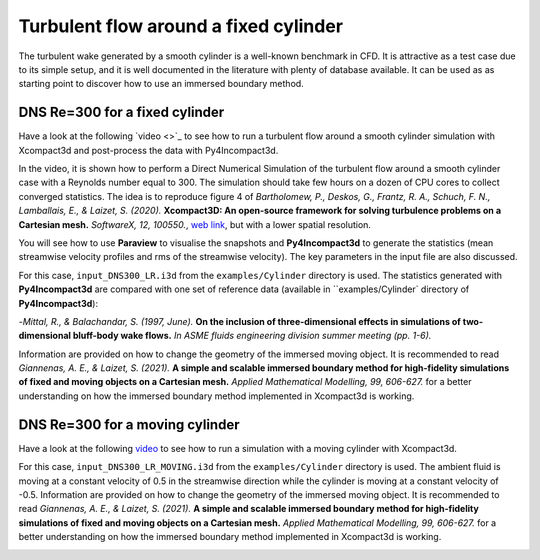 ======================================
Turbulent flow around a fixed cylinder
======================================
The turbulent wake generated by a smooth cylinder is a well-known benchmark in CFD. It is attractive as a test case due to its simple setup, and it is well documented in the literature with plenty of database available. It can be used as as starting point to discover how to use an immersed boundary method.

DNS Re=300 for a fixed cylinder
================================
Have a look at the following `video <>`_ to see how to run a turbulent flow around a smooth cylinder simulation with Xcompact3d and post-process the data with Py4Incompact3d. 

In the video, it is shown how to perform a Direct Numerical Simulation of the turbulent flow around a smooth cylinder case with a Reynolds number equal to 300. The simulation should take few hours on a dozen of CPU cores to collect converged statistics. The idea is to reproduce figure 4 of *Bartholomew, P., Deskos, G., Frantz, R. A., Schuch, F. N., Lamballais, E., & Laizet, S. (2020).* **Xcompact3D: An open-source framework for solving turbulence problems on a Cartesian mesh.** *SoftwareX, 12, 100550.*, `web link <https://www.sciencedirect.com/science/article/pii/S2352711019303620>`_, but with a lower spatial resolution.

You will see how to use **Paraview** to visualise the snapshots and **Py4Incompact3d** to generate the statistics (mean streamwise velocity profiles and rms of the streamwise velocity). The key parameters in the input file are also discussed.

For this case, ``input_DNS300_LR.i3d`` from the ``examples/Cylinder`` directory is used. The statistics generated with **Py4Incompact3d** are compared with one set of reference data (available in ``examples/Cylinder` directory of **Py4Incompact3d**):

-*Mittal, R., & Balachandar, S. (1997, June).* **On the inclusion of three-dimensional effects in simulations of two-dimensional bluff-body wake flows.** *In ASME fluids engineering division summer meeting (pp. 1-6).*

Information are provided on how to change the geometry of the immersed moving object. It is recommended to read *Giannenas, A. E., & Laizet, S. (2021).* **A simple and scalable immersed boundary method for high-fidelity simulations of fixed and moving objects on a Cartesian mesh.** *Applied Mathematical Modelling, 99, 606-627.* for a better understanding on how the immersed boundary method implemented in Xcompact3d is working.

.. image:: fixed_cylinder.png
  :width: 1200

DNS Re=300 for a moving cylinder
================================
Have a look at the following `video <https://www.youtube.com/watch?v=3SE6qKL-VyY>`_ to see how to run a simulation with a moving cylinder with Xcompact3d. 

For this case, ``input_DNS300_LR_MOVING.i3d`` from the ``examples/Cylinder`` directory is used. The ambient fluid is moving at a constant velocity of 0.5 in the streamwise direction while the cylinder is moving at a constant velocity of -0.5. Information are provided on how to change the geometry of the immersed moving object. It is recommended to read *Giannenas, A. E., & Laizet, S. (2021).* **A simple and scalable immersed boundary method for high-fidelity simulations of fixed and moving objects on a Cartesian mesh.** *Applied Mathematical Modelling, 99, 606-627.* for a better understanding on how the immersed boundary method implemented in Xcompact3d is working.

.. image:: moving_cylinder.png
  :width: 1200
